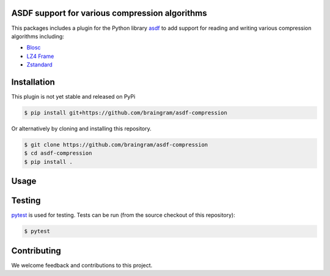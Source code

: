 ASDF support for various compression algorithms
-----------------------------------------------

.. image:: https://github.com/asdf-format/asdf-compression/workflows/CI/badge.svg
    :target: https://github.com/asdf-format/asdf-compression/actions
    :alt: CI Status

This packages includes a plugin for the Python library
`asdf <https://asdf.readthedocs.io/en/latest/>`__ to add support
for reading and writing various compression algorithms including:

* `Blosc <https://www.blosc.org/python-blosc/reference.html>`__
* `LZ4 Frame <https://python-lz4.readthedocs.io/en/stable/lz4.frame.html>`__
* `Zstandard <http://facebook.github.io/zstd/>`__


Installation
------------

This plugin is not yet stable and released on PyPi

.. code-block:: console

    $ pip install git+https://github.com/braingram/asdf-compression

Or alternatively by cloning and installing this repository.

.. code-block:: console

    $ git clone https://github.com/braingram/asdf-compression
    $ cd asdf-compression
    $ pip install .


Usage
-----


Testing
-------

`pytest <https://docs.pytest.org>`__ is used for testing.
Tests can be run (from the source checkout of this repository):

.. code-block:: console

    $ pytest


Contributing
------------

We welcome feedback and contributions to this project.
